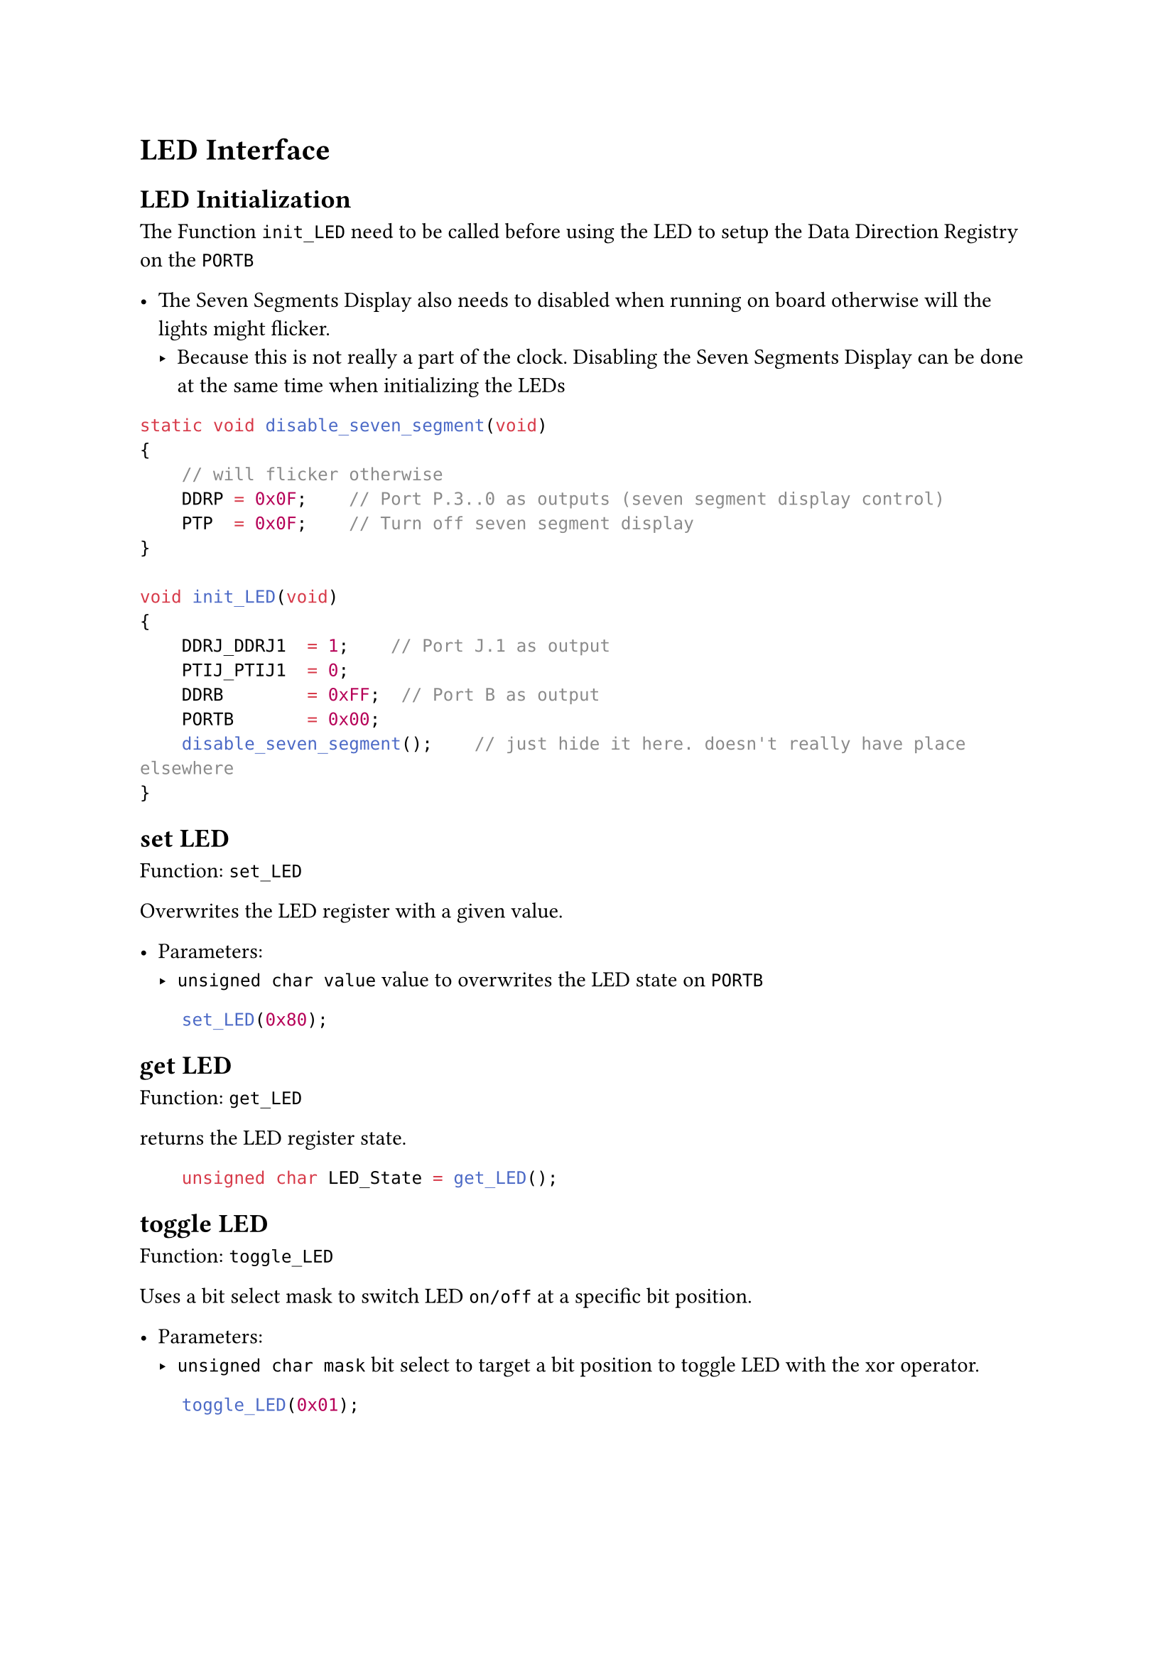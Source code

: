 = LED Interface

== LED Initialization

The Function `init_LED` need to be called before using the LED to setup the Data Direction Registry on the `PORTB`

- The Seven Segments Display also needs to disabled when running on board otherwise will the lights might flicker.
  - Because this is not really a part of the clock. Disabling the Seven Segments Display can be done at the same time when initializing the LEDs

```C
static void disable_seven_segment(void)
{
    // will flicker otherwise
    DDRP = 0x0F;    // Port P.3..0 as outputs (seven segment display control)
    PTP  = 0x0F;    // Turn off seven segment display
}

void init_LED(void)
{
    DDRJ_DDRJ1  = 1;    // Port J.1 as output
    PTIJ_PTIJ1  = 0;  
    DDRB        = 0xFF;  // Port B as output
    PORTB       = 0x00;
    disable_seven_segment();    // just hide it here. doesn't really have place elsewhere
}
```

== set LED

Function: `set_LED`

Overwrites the LED register with a given value.

- Parameters:
  - `unsigned char value` value to overwrites the LED state on `PORTB`

```C
    set_LED(0x80);
```

== get LED

Function: `get_LED`

returns the LED register state.

```C
    unsigned char LED_State = get_LED();
```

== toggle LED

Function: `toggle_LED`

Uses a bit select mask to switch LED `on/off` at a specific bit position.

- Parameters:
  - `unsigned char mask` bit select to target a bit position to toggle LED with the xor operator.

```C
    toggle_LED(0x01);
```
